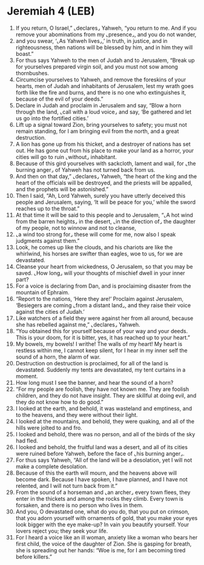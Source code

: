 * Jeremiah 4 (LEB)
:PROPERTIES:
:ID: LEB/24-JER04
:END:

1. If you return, O Israel,” ⌞declares⌟ Yahweh, “you return to me. And if you remove your abominations from my ⌞presence⌟, and you do not wander,
2. and you swear, ‘⌞As Yahweh lives⌟,’ in truth, in justice, and in righteousness, then nations will be blessed by him, and in him they will boast.”
3. For thus says Yahweh to the men of Judah and to Jerusalem, “Break up for yourselves prepared virgin soil, and you must not sow among thornbushes.
4. Circumcise yourselves to Yahweh, and remove the foreskins of your hearts, men of Judah and inhabitants of Jerusalem, lest my wrath goes forth like the fire and burns, and there is no one who extinguishes it, because of the evil of your deeds.”
5. Declare in Judah and proclaim in Jerusalem and say, “Blow a horn through the land, ⌞call with a loud voice⌟ and say, ‘Be gathered and let us go into the fortified cities.’
6. Lift up a signal toward Zion, bring yourselves to safety; you must not remain standing, for I am bringing evil from the north, and a great destruction.
7. A lion has gone up from his thicket, and a destroyer of nations has set out. He has gone out from his place to make your land as a horror, your cities will go to ruin ⌞without⌟ inhabitant.
8. Because of this gird yourselves with sackcloth, lament and wail, for ⌞the burning anger⌟ of Yahweh has not turned back from us.
9. And then on that day,” ⌞declares⌟ Yahweh, “the heart of the king and the heart of the officials will be destroyed, and the priests will be appalled, and the prophets will be astonished.”
10. Then I said, “Ah, Lord Yahweh, surely you have utterly deceived this people and Jerusalem, saying, ‘It will be peace for you,’ while the sword reaches up to the throat.”
11. At that time it will be said to this people and to Jerusalem, “⌞A hot wind from the barren heights⌟ in the desert, ⌞in the direction of⌟ the daughter of my people, not to winnow and not to cleanse,
12. ⌞a wind too strong for⌟ these will come for me, now also I speak judgments against them.”
13. Look, he comes up like the clouds, and his chariots are like the whirlwind, his horses are swifter than eagles, woe to us, for we are devastated.
14. Cleanse your heart from wickedness, O Jerusalem, so that you may be saved. ⌞How long⌟ will your thoughts of mischief dwell in your inner part?
15. For a voice is declaring from Dan, and is proclaiming disaster from the mountain of Ephraim.
16. “Report to the nations, ‘Here they are!’ Proclaim against Jerusalem, ‘Besiegers are coming ⌞from a distant land⌟, and they raise their voice against the cities of Judah.’
17. Like watchers of a field they were against her from all around, because she has rebelled against me,” ⌞declares⌟ Yahweh.
18. “You obtained this for yourself because of your way and your deeds. This is your doom, for it is bitter, yes, it has reached up to your heart.”
19. My bowels, my bowels! I writhe! The walls of my heart! My heart is restless within me, I cannot keep silent, for I hear in my inner self the sound of a horn, the alarm of war.
20. Destruction on destruction is proclaimed, for all of the land is devastated. Suddenly my tents are devastated, my tent curtains in a moment.
21. How long must I see the banner, and hear the sound of a horn?
22. “For my people are foolish, they have not known me. They are foolish children, and they do not have insight. They are skillful at doing evil, and they do not know how to do good.”
23. I looked at the earth, and behold, it was wasteland and emptiness, and to the heavens, and they were without their light.
24. I looked at the mountains, and behold, they were quaking, and all of the hills were jolted to and fro.
25. I looked and behold, there was no person, and all of the birds of the sky had fled.
26. I looked and behold, the fruitful land was a desert, and all of its cities were ruined before Yahweh, before the face of ⌞his burning anger⌟.
27. For thus says Yahweh, “All of the land will be a desolation, yet I will not make a complete desolation.
28. Because of this the earth will mourn, and the heavens above will become dark. Because I have spoken, I have planned, and I have not relented, and I will not turn back from it.”
29. From the sound of a horseman and ⌞an archer⌟ every town flees, they enter in the thickets and among the rocks they climb. Every town is forsaken, and there is no person who lives in them.
30. And you, O devastated one, what do you do, that you put on crimson, that you adorn yourself with ornaments of gold, that you make your eyes look bigger with the eye make-up? In vain you beautify yourself. Your lovers reject you; they seek your life.
31. For I heard a voice like an ill woman, anxiety like a woman who bears her first child, the voice of the daughter of Zion. She is gasping for breath, she is spreading out her hands: “Woe is me, for I am becoming tired before killers.”
